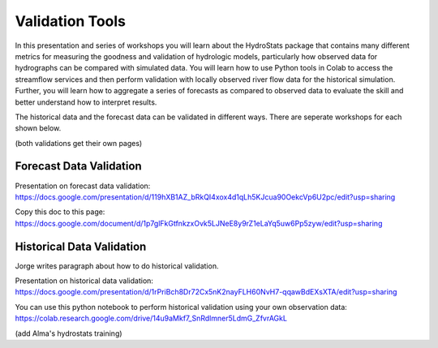 Validation Tools
================

In this presentation and series of workshops you will learn about the HydroStats package that contains many different
metrics for measuring the goodness and validation of hydrologic models, particularly how observed data for hydrographs
can be compared with simulated data. You will learn how to use Python tools in Colab to access the streamflow services
and then perform validation with locally observed river flow data for the historical simulation. Further, you will learn
how to aggregate a series of forecasts as compared to observed data to evaluate the skill and better understand how to
interpret results.

The historical data and the forecast data can be validated in different ways. There are seperate workshops for each
shown below.

(both validations get their own pages)

Forecast Data Validation
------------------------
Presentation on forecast data validation: https://docs.google.com/presentation/d/119hXB1AZ_bRkQI4xox4d1qLh5KJcua90OekcVp6U2pc/edit?usp=sharing

Copy this doc to this page: https://docs.google.com/document/d/1p7glFkGtfnkzxOvk5LJNeE8y9rZ1eLaYq5uw6Pp5zyw/edit?usp=sharing


Historical Data Validation
--------------------------
Jorge writes paragraph about how to do historical validation.

Presentation on historical data validation: https://docs.google.com/presentation/d/1rPriBch8Dr72Cx5nK2nayFLH60NvH7-qqawBdEXsXTA/edit?usp=sharing

You can use this python notebook to perform historical validation using your own observation data: https://colab.research.google.com/drive/14u9aMkf7_SnRdlmner5LdmG_ZfvrAGkL

(add Alma's hydrostats training)